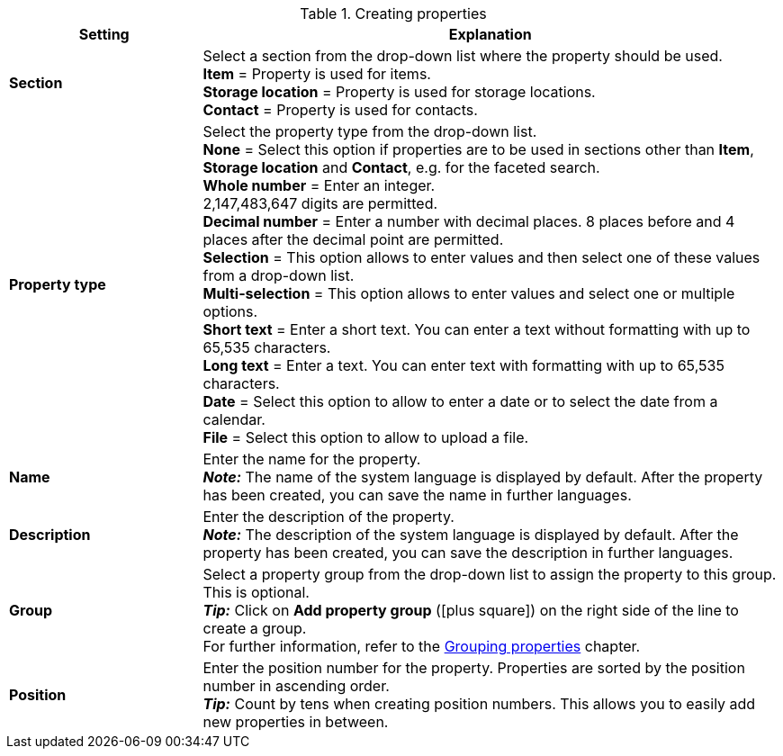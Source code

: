 [[table-create-property]]
.Creating properties
[cols="1,3"]
|====
|Setting |Explanation

| *Section*
|Select a section from the drop-down list where the property should be used. +
*Item* = Property is used for items. +
*Storage location* = Property is used for storage locations. +
*Contact* = Property is used for contacts. +

| *Property type*
|Select the property type from the drop-down list. +
*None* = Select this option if properties are to be used in sections other than *Item*, *Storage location* and *Contact*, e.g. for the faceted search.  +
*Whole number* = Enter an integer. +
2,147,483,647 digits are permitted. +
*Decimal number* = Enter a number with decimal places. 8 places before and 4 places after the decimal point are permitted. +
*Selection* = This option allows to enter values and then select one of these values from a drop-down list. +
*Multi-selection* = This option allows to enter values and select one or multiple options. +
*Short text* = Enter a short text. You can enter a text without formatting with up to 65,535 characters. +
*Long text* = Enter a text. You can enter text with formatting with up to 65,535 characters. +
*Date* = Select this option to allow to enter a date or to select the date from a calendar. +
*File* = Select this option to allow to upload a file.

| *Name*
|Enter the name for the property. +
*_Note:_* The name of the system language is displayed by default. After the property has been created, you can save the name in further languages.

| *Description*
|Enter the description of the property. +
*_Note:_* The description of the system language is displayed by default. After the property has been created, you can save the description in further languages.

| *Group*
|Select a property group from the drop-down list to assign the property to this group. This is optional. +
*_Tip:_* Click on *Add property group* (icon:plus-square[role="green"]) on the right side of the line to create a group. +
For further information, refer to the <<basics/working-with-plentymarkets#4700, Grouping properties>> chapter.

| *Position*
|Enter the position number for the property. Properties are sorted by the position number in ascending order. +
*_Tip:_* Count by tens when creating position numbers. This allows you to easily add new properties in between.
|====
